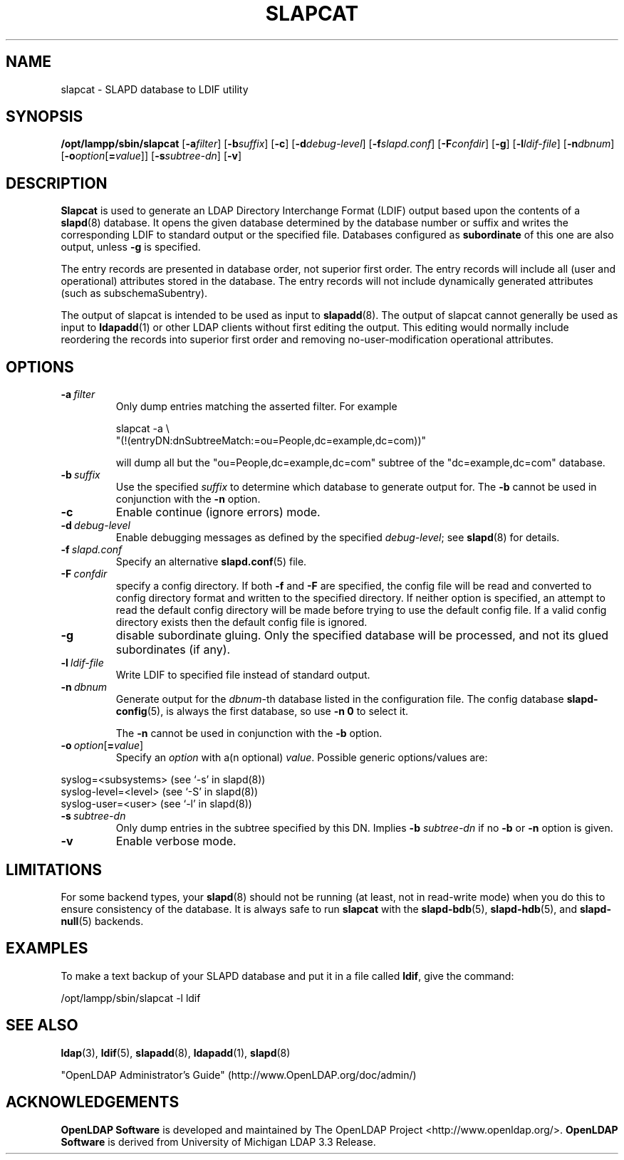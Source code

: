 .lf 1 stdin
.TH SLAPCAT 8C "2009/12/20" "OpenLDAP 2.4.21"
.\" Copyright 1998-2009 The OpenLDAP Foundation All Rights Reserved.
.\" Copying restrictions apply.  See COPYRIGHT/LICENSE.
.\" $OpenLDAP: pkg/ldap/doc/man/man8/slapcat.8,v 1.28.2.12 2009/09/29 19:05:44 quanah Exp $
.SH NAME
slapcat \- SLAPD database to LDIF utility
.SH SYNOPSIS
.B /opt/lampp/sbin/slapcat
[\c
.BI \-a filter\fR]
[\c
.BI \-b suffix\fR]
[\c
.BR \-c ]
[\c
.BI \-d debug-level\fR]
[\c
.BI \-f slapd.conf\fR]
[\c
.BI \-F confdir\fR]
[\c
.BR \-g ]
[\c
.BI \-l ldif-file\fR]
[\c
.BI \-n dbnum\fR]
[\c
.BI \-o option\fR[ = value\fR]]
[\c
.BI \-s subtree-dn\fR]
[\c
.BR \-v ]
.LP
.SH DESCRIPTION
.LP
.B Slapcat
is used to generate an LDAP Directory Interchange Format
(LDIF) output based upon the contents of a
.BR slapd (8)
database.
It opens the given database determined by the database number or
suffix and writes the corresponding LDIF to standard output or
the specified file.
Databases configured as
.B subordinate
of this one are also output, unless \fB\-g\fP is specified.
.LP
The entry records are presented in database order, not superior first
order.  The entry records will include all (user and operational)
attributes stored in the database.  The entry records will not include
dynamically generated attributes (such as subschemaSubentry).
.LP
The output of slapcat is intended to be used as input to
.BR slapadd (8).
The output of slapcat cannot generally be used as input to
.BR ldapadd (1)
or other LDAP clients without first editing the output.
This editing would normally include reordering the records
into superior first order and removing no-user-modification
operational attributes.
.SH OPTIONS
.TP
.BI \-a \ filter
Only dump entries matching the asserted filter.
For example

slapcat \-a \\
    "(!(entryDN:dnSubtreeMatch:=ou=People,dc=example,dc=com))"

will dump all but the "ou=People,dc=example,dc=com" subtree
of the "dc=example,dc=com" database.
.TP
.BI \-b \ suffix 
Use the specified \fIsuffix\fR to determine which database to
generate output for.  The \fB\-b\fP cannot be used in conjunction
with the
.B \-n
option.
.TP
.B \-c
Enable continue (ignore errors) mode.
.TP
.BI \-d \ debug-level
Enable debugging messages as defined by the specified
.IR debug-level ;
see
.BR slapd (8)
for details.
.TP
.BI \-f \ slapd.conf
Specify an alternative
.BR slapd.conf (5)
file.
.TP
.BI \-F \ confdir
specify a config directory.
If both
.B \-f
and
.B \-F
are specified, the config file will be read and converted to
config directory format and written to the specified directory.
If neither option is specified, an attempt to read the
default config directory will be made before trying to use the default
config file. If a valid config directory exists then the
default config file is ignored.
.TP
.B \-g
disable subordinate gluing.  Only the specified database will be
processed, and not its glued subordinates (if any).
.TP
.BI \-l \ ldif-file
Write LDIF to specified file instead of standard output.
.TP
.BI \-n \ dbnum
Generate output for the \fIdbnum\fR-th database listed in the
configuration file. The config database
.BR slapd\-config (5),
is always the first database, so use
.B \-n 0
to select it.

The
.B \-n
cannot be used in conjunction with the
.B \-b
option.
.TP
.BI \-o \ option\fR[ = value\fR]
Specify an
.I option
with a(n optional)
.IR value .
Possible generic options/values are:
.LP
.nf
              syslog=<subsystems>  (see `\-s' in slapd(8))
              syslog\-level=<level> (see `\-S' in slapd(8))
              syslog\-user=<user>   (see `\-l' in slapd(8))

.fi
.TP
.BI \-s \ subtree-dn
Only dump entries in the subtree specified by this DN.
Implies \fB\-b\fP \fIsubtree-dn\fP if no
.B \-b
or
.B \-n
option is given.
.TP
.B \-v
Enable verbose mode.
.SH LIMITATIONS
For some backend types, your
.BR slapd (8)
should not be running (at least, not in read-write
mode) when you do this to ensure consistency of the database. It is
always safe to run 
.B slapcat
with the
.BR slapd\-bdb (5),
.BR slapd\-hdb (5),
and
.BR slapd\-null (5)
backends.
.SH EXAMPLES
To make a text backup of your SLAPD database and put it in a file called
.BR ldif ,
give the command:
.LP
.nf
.ft tt
	/opt/lampp/sbin/slapcat \-l ldif
.ft
.fi
.SH "SEE ALSO"
.BR ldap (3),
.BR ldif (5),
.BR slapadd (8),
.BR ldapadd (1),
.BR slapd (8)
.LP
"OpenLDAP Administrator's Guide" (http://www.OpenLDAP.org/doc/admin/)
.SH ACKNOWLEDGEMENTS
.lf 1 ./../Project
.\" Shared Project Acknowledgement Text
.B "OpenLDAP Software"
is developed and maintained by The OpenLDAP Project <http://www.openldap.org/>.
.B "OpenLDAP Software"
is derived from University of Michigan LDAP 3.3 Release.  
.lf 186 stdin
